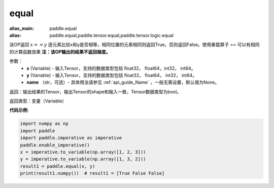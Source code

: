 .. _cn_api_tensor_equal:

equal
-------------------------------
.. py:function:: paddle.equal(x, y, name=None)

:alias_main: paddle.equal
:alias: paddle.equal,paddle.tensor.equal,paddle.tensor.logic.equal

该OP返回 :math:`x==y` 逐元素比较x和y是否相等，相同位置的元素相同则返回True，否则返回False。使用重载算子 `==` 可以有相同的计算函数效果
**注：该OP输出的结果不返回梯度。**

参数：
    - **x** (Variable) - 输入Tensor，支持的数据类型包括 float32， float64，int32， int64。
    - **y** (Variable) - 输入Tensor，支持的数据类型包括 float32， float64， int32， int64。
    - **name** （str，可选）- 具体用法请参见 :ref:`api_guide_Name` ，一般无需设置，默认值为None。
    

返回：输出结果的Tensor，输出Tensor的shape和输入一致，Tensor数据类型为bool。

返回类型：变量（Variable）

**代码示例**:

.. code-block:: python

     import numpy as np
     import paddle
     import paddle.imperative as imperative
     paddle.enable_imperative()
     x = imperative.to_variable(np.array([1, 2, 3]))
     y = imperative.to_variable(np.array([1, 3, 2]))
     result1 = paddle.equal(x, y)
     print(result1.numpy())  # result1 = [True False False]

